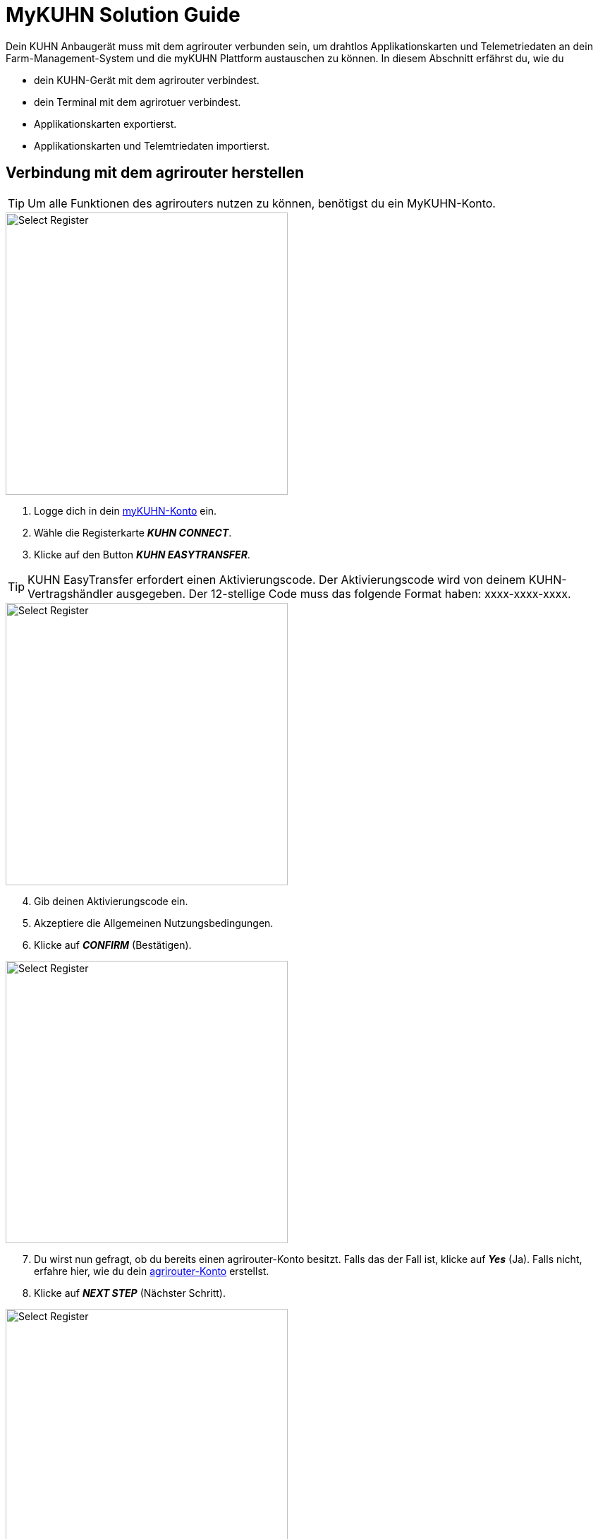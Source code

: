 = MyKUHN Solution Guide

Dein KUHN Anbaugerät muss mit dem agrirouter verbunden sein, um drahtlos Applikationskarten und Telemetriedaten an dein Farm-Management-System und die myKUHN Plattform austauschen zu können. In diesem Abschnitt erfährst du, wie du 

* dein KUHN-Gerät mit dem agrirouter verbindest.
* dein Terminal mit dem agrirotuer verbindest.
* Applikationskarten exportierst.
* Applikationskarten und Telemtriedaten importierst.

[#connect-agrirouter]
== Verbindung mit dem agrirouter herstellen

[TIP]
====
Um alle Funktionen des agrirouters nutzen zu können, benötigst du ein MyKUHN-Konto.
====

[.float-group]
--
[.right]
image::interactive_agrirouter/kuhn/kuhn-connect-agrirouter-1-de.png[Select Register, 400]

. Logge dich in dein link:https://mykuhn.kuhn.com/[myKUHN-Konto, window="_blank"] ein.
. Wähle die Registerkarte *_KUHN CONNECT_*.
. Klicke auf den Button *_KUHN EASYTRANSFER_*.
--

[TIP]
====
KUHN EasyTransfer erfordert einen Aktivierungscode. Der Aktivierungscode wird von deinem KUHN-Vertragshändler ausgegeben. Der 12-stellige Code muss das folgende Format haben: xxxx-xxxx-xxxx.
====

[.float-group]
--
[.left]
image::interactive_agrirouter/kuhn/kuhn-connect-agrirouter-2-de.png[Select Register, 400]

[start=4]
. Gib deinen Aktivierungscode ein.
. Akzeptiere die Allgemeinen Nutzungsbedingungen.
. Klicke auf *_CONFIRM_* (Bestätigen).
--

[.float-group]
--
[.right]
image::interactive_agrirouter/kuhn/kuhn-connect-agrirouter-3-de.png[Select Register, 400]

[start=7]
. Du wirst nun gefragt, ob du bereits einen agrirouter-Konto besitzt. Falls das der Fall ist, klicke auf *_Yes_* (Ja). Falls nicht, erfahre hier, wie du dein link:https://manual.agrirouter.com/de/account.html#benutzerkonto-erstellen[agrirouter-Konto, window="_blank"] erstellst.
. Klicke auf *_NEXT STEP_* (Nächster Schritt).
--

[.float-group]
--
[.left]
image::interactive_agrirouter/kuhn/kuhn-connect-agrirouter-4-de.png[Select Register, 400]

[start=9]
. Klicke auf *_LINK KUHN EASYTRANSFER AND AGRIROUTER_* (Verbinde KUHHN EASYTRANSFER und agrirouter).
--

[.float-group]
--
[.right]
image::interactive_agrirouter/kuhn/kuhn-connect-agrirouter-5-de.png[Select Register, 400]

[start=10]
. Du wirst jetzt auf eine neue Seite weitergeleitet. Falls du in deinem Browser noch nicht mit deinem agrirouter-Konto angemeldet bist, musst du dich zuerst anmelden. Bist zu bereits angemeldet, siehst du die hier gezeigte Seite. Dort klickst du auf *_CONNECT_* (verbinden) und es wird eine Verbindung mit deinem agrirouter-Konto hergestellt.
--

[.float-group]
--
[.left]
image::interactive_agrirouter/kuhn/kuhn-connect-agrirouter-6-de.png[Select Register, 400]

[start=11]
. Fertig! Dein KUHN EasyTransfer ist jetzt mit dem agrirouter verbunden.
--

== Terminal mit dem agrirouter verbinden

. Stelle nun eine Verbindung zwischen deinem Terminal und dem agrirouter her. Wie das funktioniert, erfährst du im link:https://manual.agrirouter.com/de/solution-guides/cci-terminals.html[CCI-Terminal Solution Guide, window="_blank"].

== Export von Soll-Applikationskarten

image::interactive_agrirouter/kuhn/kuhn-export-maps-1-de.png[Select Register, 800]

. Wähle im oberen Bereich deines MyKUHN-Kontos *_KUHN CONNECT_* aus.
. Klicke auf *_KUHN EASYTRANSFER_*.
. Wähle die Registerkarte *_SEND FILES_* (Dateien senden) aus.
. Du kannst nun eine Datei von deinem Computer auswählen. Ziehe sie dafür von deinem Ordner direkt auf die Fläche um das *_+_*-Symbol oder wähle sie aus, indem du auf das *_+_*-Symbol klickst und die entsprechenden Datei dann auswählst. Die Datei kann von dir bspw. vorher in einem Farm-Management-System erstellt worden sein.

[TIP]
====
Die Datei muss im .zip Format vorliegen. Sie enthält SHP- oder ISO-XML-Modulationskarten.
====

[start=5]
. Wähle den oder die Endpunkt(e) aus, an den/die du die Datei senden möchtest.
. Klicke auf *_SEND_* (senden).
. Die Karte wird jetzt über den agrirouter an den oder die Empfänger gesendet. Eine Benachrichtigung zeigt an, dass die Nachricht gesendet wurde.

== Import von Ist-Applikationskarten

[TIP]
====
Um Dateien auf deinem MyKUHN-Konto empfangen zu können, müssen diese zuvor von deinem Terminal an dein MyKUHN-Konto gesendet worden sein. Wie das funktioniert, erfährst du hier.
====

image::interactive_agrirouter/kuhn/kuhn-import-maps-1-de.png[Select Register, 800]

. Wähle im oberen Bereich deines MyKUHN-Kontos *_KUHN CONNECT_* aus.
. Klicke auf *_KUHN EASYTRANSFER_*.
. Wähle die Registerkarte *_RECEIVED FILES_* (Empfangene Dateien) aus.
. Klicke auf *_UPDATE FILES LIST_* (Dateienliste aktualisieren).

[.float-group]
--
[.right]
image::interactive_agrirouter/kuhn/kuhn-import-maps-2-de.png[Select Register, 400]

[start=5]
. Hier werden dir nun die Dateien angezeigt, die du bspw. von deinem Terminal empfangen hast.
--

[.float-group]
--
[.left]
image::interactive_agrirouter/kuhn/kuhn-import-maps-3-de.png[Select Register, 400]

[start=6]
. Möchtest du nun eine Vorschau deiner Datei öffnen, klicke auf *_PREVIEW_* (Vorschau).
. Möchtest du die Datei herunterladen, um sie anschließend bspw. in einem Farm-Management-System zu öffnen, klicke auf *_DOWNLOAD_* (Herunterladen).
. Wenn du einen PDF-Report zu der Datei haben möchtest, klicke auf *_DOWNLOAD REPORT_* (Report herunterladen).
--